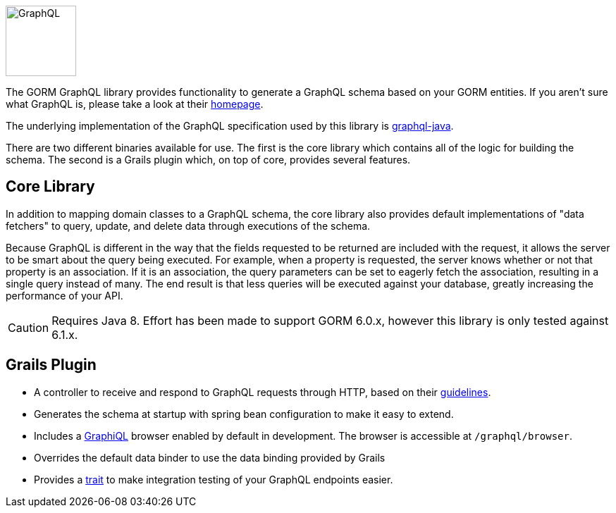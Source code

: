 image::logo.svg[GraphQL,100,100,float="left"]

The GORM GraphQL library provides functionality to generate a GraphQL schema based on your GORM entities. If you aren't sure what GraphQL is, please take a look at their link:http://graphql.org/[homepage].

The underlying implementation of the GraphQL specification used by this library is link:http://graphql-java.readthedocs.io/en/stable/[graphql-java].

There are two different binaries available for use. The first is the core library which contains all of the logic for building the schema. The second is a Grails plugin which, on top of core, provides several features.

== Core Library

In addition to mapping domain classes to a GraphQL schema, the core library also provides default implementations of "data fetchers" to query, update, and delete data through executions of the schema.

Because GraphQL is different in the way that the fields requested to be returned are included with the request, it allows the server to be smart about the query being executed. For example, when a property is requested, the server knows whether or not that property is an association. If it is an association, the query parameters can be set to eagerly fetch the association, resulting in a single query instead of many. The end result is that less queries will be executed against your database, greatly increasing the performance of your API.

CAUTION: Requires Java 8. Effort has been made to support GORM 6.0.x, however this library is only tested against 6.1.x.

== Grails Plugin

- A controller to receive and respond to GraphQL requests through HTTP, based on their link:http://graphql.org/learn/serving-over-http/[guidelines].

- Generates the schema at startup with spring bean configuration to make it easy to extend.

- Includes a link:https://github.com/graphql/graphiql[GraphiQL] browser enabled by default in development. The browser is accessible at `/graphql/browser`.

- Overrides the default data binder to use the data binding provided by Grails

- Provides a link:{api}/org/grails/gorm/graphql/plugin/testing/GraphQLSpec.html[trait] to make integration testing of your GraphQL endpoints easier.